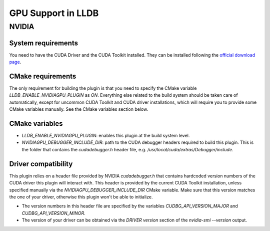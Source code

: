 GPU Support in LLDB
====================

NVIDIA
------

System requirements
^^^^^^^^^^^^^^^^^^^

You need to have the CUDA Driver and the CUDA Toolkit installed. They can be
installed following the `official download page <https://developer.nvidia.com/cuda-downloads?target_os=Linux&target_arch=x86_64&Distribution=Ubuntu&target_version=24.04&target_type=deb_network>`_.

CMake requirements
^^^^^^^^^^^^^^^^^^

The only requirement for building the plugin is that you need to specify the
CMake variable `LLDB_ENABLE_NVIDIAGPU_PLUGIN` as `ON`. Everything else
related to the build system should be taken care of automatically, except
for uncommon CUDA Toolkit and CUDA driver installations, which will require
you to provide some CMake variables manually. See the CMake variables section
below.

CMake variables
^^^^^^^^^^^^^^^

- `LLDB_ENABLE_NVIDIAGPU_PLUGIN`: enables this plugin at the build system level.
- `NVIDIAGPU_DEBUGGER_INCLUDE_DIR`: path to the CUDA debugger headers required
  to build this plugin. This is the folder that contains the `cudadebugger.h`
  header file, e.g. `/usr/local/cuda/extras/Debugger/include`.

Driver compatibility
^^^^^^^^^^^^^^^^^^^^

This plugin relies on a header file provided by NVIDIA `cudadebugger.h` that
contains hardcoded version numbers of the CUDA driver this plugin will interact
with. This header is provided by the current CUDA Toolkit installation, unless
specified manually via the `NVIDIAGPU_DEBUGGER_INCLUDE_DIR` CMake variable.
Make sure that this version matches the one of your driver, otherwise this
plugin won't be able to initialize.

- The version numbers in this header file are specified by the variables
  `CUDBG_API_VERSION_MAJOR` and `CUDBG_API_VERSION_MINOR`.
- The version of your driver can be obtained via the `DRIVER version` section
  of the `nvidia-smi --version` output.